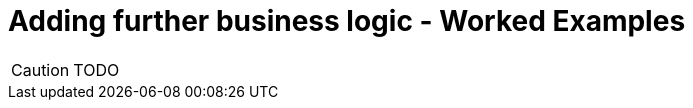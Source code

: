 = Adding further business logic - Worked Examples

:Notice: Licensed to the Apache Software Foundation (ASF) under one or more contributor license agreements. See the NOTICE file distributed with this work for additional information regarding copyright ownership. The ASF licenses this file to you under the Apache License, Version 2.0 (the "License"); you may not use this file except in compliance with the License. You may obtain a copy of the License at. http://www.apache.org/licenses/LICENSE-2.0 . Unless required by applicable law or agreed to in writing, software distributed under the License is distributed on an "AS IS" BASIS, WITHOUT WARRANTIES OR  CONDITIONS OF ANY KIND, either express or implied. See the License for the specific language governing permissions and limitations under the License.

CAUTION: TODO

//Let's remind ourselves of the original use cases we identified; some of these have been implemented already (admittedly, not all with tests around them):
//
//* create an `PetOwner` : yes, implemented
//
//* add and remove ``Pet``s for said `PetOwner` : yes, implemented.
//
//* book a `Pet` in for a `Visit`: yes, implemented.
//
//* enter an `outcome` and `cost` of a `Visit`: not yet
//
//* allow an `PetOwner` to pay for a `Visit`: not yet
//
//* find ``Visit``s not yet paid and overdue (more than 28 days old): not yet
//
//* delete an `PetOwner` and its ``Pet``s and ``Visit``s, so long as there are no unpaid ``Visit``s: partly.
//We currently just delete everything.
//
//In this section we'll implement the missing functionality, along with unit or integration tests as necessary.
//
//
//== Enter an outcome
//
//An outcome for a `Visit` consists of a diagnosis, and also the cost to be paid by the ``Pet``'s `PetOwner`.
//
//image::Visit-enterOutcome.png[width="800px",link="_images/Visit-enterOutcome.png"]
//
//=== Solution
//
//[source,bash]
//----
//git checkout tags/330-enter-an-outcome
//mvn clean package jetty:run
//----
//
//
//=== Exercise
//
//* add a new integration test, `Visit_enterOutcome_IntegTest`,
//+
//[source,java]
//----
//public class Visit_enterOutcome_IntegTest extends PetClinicModuleIntegTestAbstract {
//
//    Visit visit;
//
//    @Before
//    public void setup() {
//        // given
//        Owner owner = runBuilderScript(Owner_enum.JOHN_SMITH);
//        Pet pet = owner.getPets().first();
//        visit = wrap(mixin(Pet_visits.class, pet)).coll().iterator().next();
//    }
//
//    @Test
//    public void happy_case() {
//
//        // when
//        String diagnosis = someRandomDiagnosis();
//        BigDecimal cost = someRandomCost();
//
//        wrap(visit).enterOutcome(diagnosis, cost);
//
//        // then
//        assertThat(visit.getDiagnosis()).isEqualTo(diagnosis);
//        assertThat(visit.getCost()).isEqualTo(cost);
//    }
//
//    private BigDecimal someRandomCost() {
//        return new BigDecimal(20.00 + fakeDataService.doubles().upTo(30.00d));
//    }
//
//    private String someRandomDiagnosis() {
//        return fakeDataService.lorem().paragraph(3);
//    }
//
//    @Inject
//    FakeDataService fakeDataService;
//}
//----
//
//* in `Visit`, add in the two new properties and action.
//+
//[source,java]
//----
//@Action(semantics = SemanticsOf.IDEMPOTENT)
//public Visit enterOutcome(
//        @Parameter(maxLength = 4000)
//        @ParameterLayout(multiLine = 5)
//        final String diagnosis,
//        final BigDecimal cost) {
//    this.diagnosis = diagnosis;
//    this.cost = cost;
//    return this;
//}
//
//@javax.jdo.annotations.Column(allowsNull = "true", length = 4000)
//@Property(editing = Editing.DISABLED, editingDisabledReason = "Use 'enter outcome' action")
//@PropertyLayout(multiLine = 5)
//@Getter @Setter
//private String diagnosis;
//
//@javax.jdo.annotations.Column(allowsNull = "true", length = 6, scale = 2)
//@Property(editing = Editing.DISABLED, editingDisabledReason = "Use 'enter outcome' action")
//@Getter @Setter
//private BigDecimal cost;
//
//----
//
//* update `Visit.layout.xml` for the two new properties and action.
//
//* add in some further integration tests to ensure that the properties cannot be edited directly:
//+
//[source,java]
//----
//@Test
//public void cannot_edit_outcome_directly() {
//
//    // expecting
//    expectedExceptions.expect(DisabledException.class);
//    expectedExceptions.expectMessage("Use 'enter outcome' action");
//
//    // when
//    String diagnosis = someRandomDiagnosis();
//    wrap(visit).setDiagnosis(diagnosis);
//}
//
//@Test
//public void cannot_edit_cost_directly() {
//
//    // expecting
//    expectedExceptions.expect(DisabledException.class);
//    expectedExceptions.expectMessage("Use 'enter outcome' action");
//
//    // when
//    BigDecimal cost = someRandomCost();
//
//    wrap(visit).setCost(cost);
//}
//----
//
//
//== Pay for a visit
//
//We'll support this use case through a new action "paid", on the `Visit` domain entity.
//
//To support the testing (and with half an eye to a future use case) we'll also implement a "findNotPaid" query on the `Visits` repository domain service.
//
//=== Solution
//
//[source,bash]
//----
//git checkout tags/340-pay-for-a-visit
//mvn clean package jetty:run
//----
//
//
//=== Exercise
//
//Let's first work on the happy case:
//
//* Update `Visit` with a new `paid()` action and `paidOn` property.
//Also inject `ClockService`:
//+
//[source,java]
//----
//@Action(semantics = SemanticsOf.IDEMPOTENT)
//public Visit paid() {
//    paidOn = clockService.now();
//    return this;
//}
//
//@javax.jdo.annotations.Column(allowsNull = "true")
//@Property(editing = Editing.DISABLED, editingDisabledReason = "Use 'paid' action")
//@Getter @Setter
//private LocalDate paidOn;
//
//...
//
//@Inject
//ClockService clockService;
//----
//
//* Update the `Visits` domain service repository to find ``Visit``s that haven't been paid:
//+
//[source,java]
//----
//@Programmatic
//public java.util.List<Visit> findNotPaid() {
//    TypesafeQuery<Visit> q = isisJdoSupport.newTypesafeQuery(Visit.class);
//    final QVisit cand = QVisit.candidate();
//    q = q.filter(
//            cand.paidOn.eq(q.parameter("paidOn", LocalDateTime.class)
//        )
//    );
//    return q.setParameter("paidOn", null)
//            .executeList();
//}
//----
//
//* Extend `PetOwnerBuilderScript` so that all but the last `Visit` for each ``PetOwner``'s ``Pet``s has been paid.
//+
//Add some further supporting methods:
//+
//[source,java]
//----
//private String someDiagnosis() {
//    return fakeDataService.lorem().paragraph(fakeDataService.ints().between(1, 3));
//}
//
//private BigDecimal someCost() {
//    return new BigDecimal(20.00 + fakeDataService.doubles().upTo(30.00d));
//}
//----
//+
//In the `execute(...)`, update the `for` loop so that all ``Visit``s have an outcome and all but the last (for each ``PetOwner``) has been paid:
//+
//[source,java]
//----
//for (int i = 0; i < petDatum.numberOfVisits; i++) {
//    ...
//    LocalDateTime someTimeInPast = ...
//    Visit visit = ...
//    wrap(visit).enterOutcome(someDiagnosis(), someCost());
//    if(i != petDatum.numberOfVisits - 1) {
//        setTimeTo(ec, someTimeInPast.plusDays(fakeDataService.ints().between(10,30)));
//        wrap(visit).paid();
//    }
//}
//----
//
//
//== Prevent payment for a visit twice
//
//We've already seen that it's possible to validate arguments to actions; for example that a `Visit` can only be booked in the future.
//But if a `Visit` has already been paid for, then we don't want the user to be able to even attempt to invoke the action.
//
//The framework provides three different types of pre-condition checks:
//
//* "See it?" - should the action/property be visible at all, or has it been hidden?
//
//* "Use it" - if visible, then can the action/property be used or has it been disabled (greyed out)
//
//* "Do it" - if the action/property is ok to be used (action invoked/property edited) then are the proposed action arguments or new property value valid, or are they invalid?
//
//Or in other words, "see it, use it, do it".
//
//As with validation, disablement can be defined either declaratively (annotations) or imperatively (supporting methods).
//Let's see how an imperative supporting method can be used to implement this particular requirement (that a visit can't be paid for twice).
//
//=== Solution
//
//[source,bash]
//----
//git checkout tags/350-prevent-payment-for-a-visit-twice
//mvn clean package jetty:run
//----
//
//
//=== Exercise
//
//* update `Visit_pay_IntegTest` to ensure cannot enter into the `paidOn` property directly:
//+
//[source,java]
//----
//@Test
//public void cannot_edit_paidOn_directly() {
//
//    // expecting
//    expectedExceptions.expect(DisabledException.class);
//    expectedExceptions.expectMessage("Use 'paid on' action");
//
//    // when
//    wrap(visit).setPaidOn(clockService.now());
//}
//----
//
//* now, add in the test that asserts that a `Visit` cannot be paid more than once:
//+
//[source,java]
//----
//@Test
//public void cannot_pay_more_than_once() {
//
//    // given
//    wrap(visit).paid();
//    assertThat(visits.findNotPaid()).asList().doesNotContain(visit);
//
//    // expecting
//    expectedExceptions.expect(DisabledException.class);
//    expectedExceptions.expectMessage("Already paid");
//
//    // when
//    wrap(visit).paid();
//}
//----
//
//* and finally update `Visit`.
//This is done using a supporting method.
//+
//[source,java]
//----
//public String disablePaid() {
//    return getPaidOn() != null ? "Already paid": null;
//}
//----
//
//
//== Find ``Visit``s not yet paid and overdue
//
//In the previous scenario we implemented `Visits#findNotPaid()`.
//Since this is pretty important information, let's surface that to the end-user by adding it to the home page dashboard.
//
//We could also go a little further by allowing the user to use the dashboard to update visits that have been paid.
//This is a good example of how a view model can support specific business processes, in this case saving the end-user from having to navigate down to each and every one of the ``Visit``s.
//
//=== Solution
//
//[source,bash]
//----
//git checkout tags/360-find-visits-not-yet-paid-and-overdue
//mvn clean package jetty:run
//----
//
//image::Dashboard-overdue.png[width="800px",link="_images/Dashboard-overdue.png"]
//
//=== Exercise
//
//
//* update `Dashboard`:
//+
//[source,java]
//----
//@CollectionLayout(defaultView = "table")
//public List<Visit> getOverdue() {
//    List<Visit> notPaid = visits.findNotPaid();
//    LocalDateTime thirtyDaysAgo = clockService.nowAsLocalDateTime().minusDays(30);
//    return notPaid.stream()
//            .filter(x -> x.getVisitAt().isBefore(thirtyDaysAgo))        // <1>
//            .collect(Collectors.toList());
//}
//
//@Action(semantics = SemanticsOf.IDEMPOTENT, associateWith = "overdue")  // <2>
//public Dashboard paid(List<Visit> visits) {
//    for (Visit visit : visits) {
//        if(visit.getPaidOn() == null) {
//            visit.paid();
//        }
//    }
//    return this;
//}
//
//@javax.inject.Inject
//Visits visits;
//
//@javax.inject.Inject
//ClockService clockService;
//----
//<1> An alternative (better?) design would have been to add a new query method in `Visits` to find those overdue, avoiding the client-side filtering that we see above.
//<2> The "associateWith" annotation results in checkboxes alongside the "overdue" collection, with the collection providing the set of values for the parameter.
//
//
//* update `Dashboard.layout.xml` also
//
//* write a new `Dashboard_paid_IntegTest` integration test:
//+
//[source,java]
//----
//public class Dashboard_paid_IntegTest extends PetClinicModuleIntegTestAbstract {
//
//    Dashboard dashboard;
//
//    @Before
//    public void setup() {
//        // given
//        runFixtureScript(new PersonaEnumPersistAll<>(Owner_enum.class));
//        dashboard = homePageProvider.dashboard();
//    }
//
//    @Test
//    public void happy_case() {
//
//        // given
//        List<Visit> overdue = dashboard.getOverdue();
//        assertThat(overdue).isNotEmpty();
//
//        // when
//        wrap(dashboard).paid(overdue);
//
//        // then
//        List<Visit> overdueAfter = dashboard.getOverdue();
//        assertThat(overdueAfter).isEmpty();
//
//        for (Visit visit : overdue) {
//            assertThat(visit.getDiagnosis()).isNotNull();
//            assertThat(visit.getPaidOn()).isNotNull();
//        }
//    }
//
//    @Inject
//    HomePageProvider homePageProvider;
//}
//----
//
//* Running the integration test at this point will produce a null pointer exception.
//That's because the framework has had no opportunity to inject any domain services into the `Dashboard`.
//+
//Under normal runtime cases this doesn't matter because the only caller of the method is the framework itself, and when the domain object is rendered the framework will automatically ensure that any domain sevices are injected.
//+
//In an integration test this doesn't occur, and so we need to manually inject the services.
//It makes most sense to do this in `HomePageProvider`; we use the framework-provided `ServiceRegistry2` domain service:
//+
//[source,java]
//----
//@HomePage
//public Dashboard dashboard() {
//    return serviceRegistry2.injectServicesInto(new Dashboard());
//}
//@Inject
//ServiceRegistry2 serviceRegistry2;
//----
//
//
//
//== Digression: Hiding Columns in Tables
//
//We could improve the dashboard a little.
//After all, in the "overdue" collection there's no point in showing the "paidOn"; the value will always be null.
//Also, the "reason" column is also somewhat superfluous (as, arguably, is the "diagnosis" column):
//
//image::Dashboard-overdue-ui-hints.png[width="800px",link="_images/Dashboard-overdue-ui-hints.png"]
//
//The framework offers two different ways to address this, so we'll show both.
//
//=== Solution
//
//[source,bash]
//----
//git checkout tags/370-digression-hiding-columns-in-tables
//mvn clean package jetty:run
//----
//
//
//=== Exercise
//
//* The first technique is within the Java code; one could think of this as an implication within the "application layer".
//+
//We use a domain service that implements `TableColumnOrderService` as an SPI to "advise" the framework on how to render the collection.
//Traditionally such classes are implemented as a nested static class, in this case of `Dashboard`:
//+
//[source,java]
//----
//@DomainService(nature = NatureOfService.DOMAIN)
//public static class RemovePaidOnFromOverdue extends TableColumnOrderService.Default {
//    @Override
//    public List<String> orderParented(
//            final Object parent,
//            final String collectionId,
//            final Class<?> collectionType,
//            final List<String> propertyIds) {
//        if (parent instanceof Dashboard && "overdue".equalsIgnoreCase(collectionId)) {
//            propertyIds.remove("paidOn");
//        }
//        return propertyIds;
//    }
//}
//----
//+
//The above code removes the "paidOn" column.
//
//* The second technique is to exploit the fact that the HTML generated by the framework is liberally annotated with domain class identifiers.
//The column can therefore be removed by supplying the appropriate CSS.
//We could think of this as an implementation within the presentation layer.
//+
//In the `src/main/webapp/css/application.css` file, add:
//+
//[source,css]
//----
//.domainapp-modules-impl-dashboard-Dashboard .entityCollection .overdue .Visit-reason {
//    display: none;
//}
//----
//
//
//
//== Another Digression: Icons and CSS
//
//In the same way that titles can be specified imperatively, so too can icons, using the `iconName()` method.
//One use case is for a domain object that has several states: the `iconName()` defines a suffix which is used to lookup different icons (eg "ToDoItem-notDone.png" and "ToDoItem-done.png").
//
//Similarly, it's possible to specify CSS hints imperatively using the `cssClass()`.
//This returns a simple string that is added as a CSS class wherever the object is rendered in the UI.
//
//In this exercise we'll use a different icon for the various species of `Pet`:
//
//image::Pet-icons.png[width="800px",link="_images/Pet-icons.png"]
//
//Let's also use a strike-through text for all ``Visit``s that are paid when rendered within a collection:
//
//image::Visits-paid-strikethrough.png[width="800px",link="_images/Visits-paid-strikethrough.png"]
//
//
//
//
//=== Solution
//
//[source,bash]
//----
//git checkout tags/380-another-digression-icons-and-css
//mvn clean package jetty:run
//----
//
//
//
//=== Exercise
//
//For the icons:
//
//* add new icons for each of the pet species: `Pet-dog.png`, `Pet-cat.png`, `Pet-hamster.dog` and `Pet-budgerigar.png`
//
//* add an `iconName()` method to `Pet`:
//+
//[source,java]
//----
//public String iconName() {
//    return getPetSpecies().name().toLowerCase();
//}
//----
//
//
//For the CSS class:
//
//* add a `cssClass()` method to `Visit`:
//+
//[source,java]
//----
//public String cssClass() {
//    boolean isPaid = getPaidOn() != null;
//    return isPaid ? "paid": null;
//}
//----
//
//
//* update `application.css`:
//
//[source,css]
//----
//.entityCollection .domainapp-modules-impl-visits-dom-Visit .paid {
//    text-decoration: line-through;
//    color: lightgrey;
//}
//----
//
//
//== Delete an `PetOwner` provided no unpaid ``Visit``s
//
//=== Solution
//
//[source,bash]
//----
//git checkout tags/390-delete-an-owner-provided-no-unpaid-visits
//mvn clean package jetty:run
//----
//
//
//=== Exercise
//
//We don't want `PetOwner` (in the `pets` module) to check for unpaid ``Visit``s, because that would create a cyclic dependency between modules.
//Instead, we'll use a subscriber in the `visits` module which can veto any attempt to delete an owner if there are unpaid visits.
//
//For this, we arrange for the `PetOwner` to emit an action domain event when its `delete()` action is invoked.
//In fact, the event will be emitted by the framework up to five times: to check if the action is visible, if it is disabled, if it's valid, pre-execute and post-execute.
//The subscriber in the ``visits`` module will therefore potentially veto on the disable phase.
//
//* in the `Visits` repository, add `findNotPaidBy` method to find any unpaid ``Visit``s for an `PetOwner`:
//+
//[source,java]
//----
//@Programmatic
//public java.util.List<Visit> findNotPaidBy(Owner owner) {
//    TypesafeQuery<Visit> q = isisJdoSupport.newTypesafeQuery(Visit.class);
//    final QVisit cand = QVisit.candidate();
//    q = q.filter(
//            cand.paidOn.eq(q.parameter("paidOn", LocalDateTime.class)
//        ).and(
//                cand.pet.owner.eq(q.parameter("owner", Owner.class))
//            )
//    );
//    return q.setParameter("paidOn", null)
//            .setParameter("owner", owner)
//            .executeList();
//}
//----
//
//* update `PetOwner`'s `delete()` action so that it emits an action domain event.
//+
//[source,java]
//----
//import org.apache.causeway.applib.services.eventbus.ActionDomainEvent;
//...
//public static class Delete extends ActionDomainEvent<Owner> {}  // <1>
//@Action(
//        domainEvent = Delete.class                              // <2>
//        semantics = SemanticsOf.NON_IDEMPOTENT                  // <3>
//)
//public void delete() {
//    final String title = titleService.titleOf(this);
//    messageService.informUser(String.format("'%s' deleted", title));
//    repositoryService.removeAndFlush(this);
//}
//----
//<1> declare the event, and
//<2> emit it
//<3> change from `NON_IDEMPOTENT_ARE_YOU_SURE` (due to a bug in the framework).
//
//* add a new integration test:
//+
//[source,java]
//----
//public class Owner_delete_IntegTest extends PetClinicModuleIntegTestAbstract {
//
//    @Test
//    public void can_delete_if_there_are_no_unpaid_visits() {
//
//        // given
//        runFixtureScript(Owner_enum.FRED_HUGHES.builder());
//
//        Owner owner = Owner_enum.FRED_HUGHES.findUsing(serviceRegistry);
//        List<Visit> any = visits.findNotPaidBy(owner);
//        assertThat(any).isEmpty();
//
//        // when
//        wrap(owner).delete();
//
//        // then
//        Owner ownerAfter = Owner_enum.FRED_HUGHES.findUsing(serviceRegistry);
//        assertThat(ownerAfter).isNull();
//    }
//
//    @Test
//    public void cannot_delete_with_unpaid_visits() {
//
//        // given
//        runFixtureScript(Owner_enum.MARY_JONES.builder());
//
//        Owner owner = Owner_enum.MARY_JONES.findUsing(serviceRegistry);
//        List<Visit> any = visits.findNotPaidBy(owner);
//        assertThat(any).isNotEmpty();
//
//        // expect
//        expectedExceptions.expect(DisabledException.class);
//        expectedExceptions.expectMessage("This owner still has unpaid visit(s)");
//
//        // when
//        wrap(owner).delete();
//    }
//
//    @Inject
//    Visits visits;
//}
//----
//
//* add the subscriber to veto the action if required:
//+
//[source,java]
//----
//@DomainService(nature = NatureOfService.DOMAIN)
//public class VetoDeleteOfOwnerWithUnpaidVisits
//        extends org.apache.causeway.applib.AbstractSubscriber {
//
//    @org.axonframework.eventhandling.annotation.EventHandler
//    public void on(Owner.Delete ev) {
//
//        switch (ev.getEventPhase()) {
//        case DISABLE:
//            Collection<Visit> visitsForPet = visits.findNotPaidBy(ev.getSource());
//            if (!visitsForPet.isEmpty()) {
//                ev.veto("This owner still has unpaid visit(s)");
//            }
//            break;
//        }
//    }
//
//    @javax.inject.Inject
//    Visits visits;
//}
//----
//
//* finally, in `PetClinicModuleIntegTestAbstract`, we need to make a small adjustment to use the same event bus implementation as the production app:
//+
//[source,java]
//----
//super(new PetClinicModule()
//    .withAdditionalServices(DeploymentCategoryProviderForTesting.class)
//    .withConfigurationProperty("causeway.services.eventbus.implementation","axon")      // <1>
//    .withConfigurationProperty(TranslationServicePo.KEY_PO_MODE, "write")
//);
//----
//<1> specify Axon as the event bus implementation
//
//
//
//
